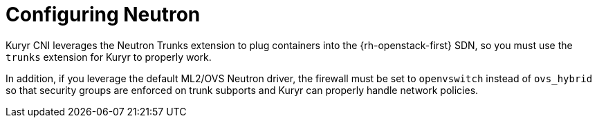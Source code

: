 // Module included in the following assemblies:
//
// * installing/installing_openstack/installing-openstack-installer-kuryr.adoc

[id="installation-osp-kuryr-neutron-configuration_{context}"]
= Configuring Neutron

[role="_abstract"]
Kuryr CNI leverages the Neutron Trunks extension to plug containers into the
{rh-openstack-first} SDN, so you must use the `trunks` extension for Kuryr to properly work.

In addition, if you leverage the default ML2/OVS Neutron driver, the firewall
must be set to `openvswitch` instead of `ovs_hybrid` so that security groups are
enforced on trunk subports and Kuryr can properly handle network policies.
